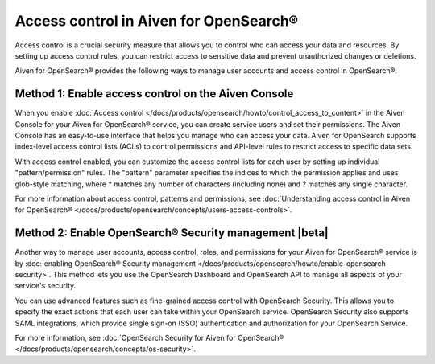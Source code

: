 Access control in Aiven for OpenSearch®
=============================================================

Access control is a crucial security measure that allows you to control who can access your data and resources. By setting up access control rules, you can restrict access to sensitive data and prevent unauthorized changes or deletions.

Aiven for OpenSearch® provides the following ways to manage user accounts and access control in OpenSearch®. 

Method 1: Enable access control on the Aiven Console
---------------------------------------------------------------
When you enable :doc:`Access control </docs/products/opensearch/howto/control_access_to_content>` in the Aiven Console for your Aiven for OpenSearch® service, you can create service users and set their permissions. The Aiven Console has an easy-to-use interface that helps you manage who can access your data. Aiven for OpenSearch supports index-level access control lists (ACLs) to control permissions and API-level rules to restrict access to specific data sets.

With access control enabled, you can customize the access control lists for each user by setting up individual "pattern/permission" rules. The "pattern" parameter specifies the indices to which the permission applies and uses glob-style matching, where * matches any number of characters (including none) and ? matches any single character.

For more information about access control, patterns and permissions, see :doc:`Understanding access control in Aiven for OpenSearch® </docs/products/opensearch/concepts/users-access-controls>`. 

Method 2: Enable OpenSearch® Security management |beta|
--------------------------------------------------------
Another way to manage user accounts, access control, roles, and permissions for your Aiven for OpenSearch® service is by :doc:`enabling OpenSearch® Security management </docs/products/opensearch/howto/enable-opensearch-security>`. This method lets you use the OpenSearch Dashboard and OpenSearch API to manage all aspects of your service's security. 

You can use advanced features such as fine-grained access control with OpenSearch Security. This allows you to specify the exact actions that each user can take within your OpenSearch service. OpenSearch Security also supports SAML integrations, which provide single sign-on (SSO) authentication and authorization for your OpenSearch Service.

For more information, see :doc:`OpenSearch Security for Aiven for OpenSearch® </docs/products/opensearch/concepts/os-security>`. 
